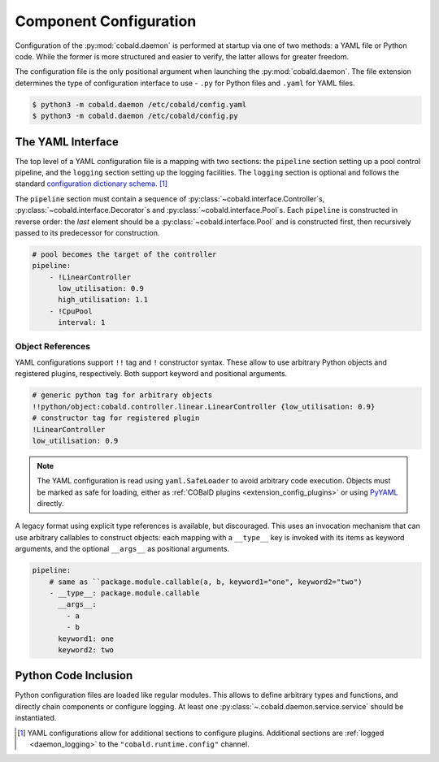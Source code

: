 =======================
Component Configuration
=======================

Configuration of the :py:mod:`cobald.daemon` is performed at startup via one of two methods:
a YAML file or Python code.
While the former is more structured and easier to verify, the latter allows for greater freedom.

The configuration file is the only positional argument when launching the :py:mod:`cobald.daemon`.
The file extension determines the type of configuration interface to use -
``.py`` for Python files and ``.yaml`` for YAML files.

.. code:: bash

    $ python3 -m cobald.daemon /etc/cobald/config.yaml
    $ python3 -m cobald.daemon /etc/cobald/config.py

The YAML Interface
==================

The top level of a YAML configuration file is a mapping with two sections:
the ``pipeline`` section setting up a pool control pipeline,
and the ``logging`` section setting up the logging facilities.
The ``logging`` section is optional and follows the standard
`configuration dictionary schema`_. [#dangling]_

The ``pipeline`` section must contain a sequence of
:py:class:`~cobald.interface.Controller`\ s,
:py:class:`~cobald.interface.Decorator`\ s
and :py:class:`~cobald.interface.Pool`\ s.
Each ``pipeline`` is constructed in reverse order:
the *last* element should be a :py:class:`~cobald.interface.Pool`
and is constructed first,
then recursively passed to its predecessor for construction.

.. code:: yaml

    # pool becomes the target of the controller
    pipeline:
        - !LinearController
          low_utilisation: 0.9
          high_utilisation: 1.1
        - !CpuPool
          interval: 1

Object References
*****************

YAML configurations support ``!!`` tag and ``!`` constructor syntax.
These allow to use arbitrary Python objects and registered plugins, respectively.
Both support keyword and positional arguments.

.. code:: yaml

    # generic python tag for arbitrary objects
    !!python/object:cobald.controller.linear.LinearController {low_utilisation: 0.9}
    # constructor tag for registered plugin
    !LinearController
    low_utilisation: 0.9

.. versionadded:: 0.9.3

.. note::

    The YAML configuration is read using ``yaml.SafeLoader`` to avoid arbitrary code execution.
    Objects must be marked as safe for loading,
    either as :ref:`COBalD plugins <extension_config_plugins>`
    or using `PyYAML`_ directly.

A legacy format using explicit type references is available, but discouraged.
This uses an invocation mechanism that can use arbitrary callables to construct objects:
each mapping with a ``__type__`` key is invoked with its items as keyword arguments,
and the optional ``__args__`` as positional arguments.

.. code:: yaml

    pipeline:
        # same as ``package.module.callable(a, b, keyword1="one", keyword2="two")
        - __type__: package.module.callable
          __args__:
            - a
            - b
          keyword1: one
          keyword2: two

.. deprecated:: 0.9.3
    Use YAML tags and constructors instead.

Python Code Inclusion
=====================

Python configuration files are loaded like regular modules.
This allows to define arbitrary types and functions, and directly chain components or configure logging.
At least one :py:class:`~.cobald.daemon.service.service` should be instantiated.

.. [#dangling] YAML configurations allow for additional sections to configure plugins.
               Additional sections are :ref:`logged <daemon_logging>` to the
               ``"cobald.runtime.config"`` channel.

.. _`configuration dictionary schema`: https://docs.python.org/3/library/logging.config.html#configuration-dictionary-schema

.. _`PyYAML`: https://pyyaml.org/wiki/PyYAMLDocumentation
